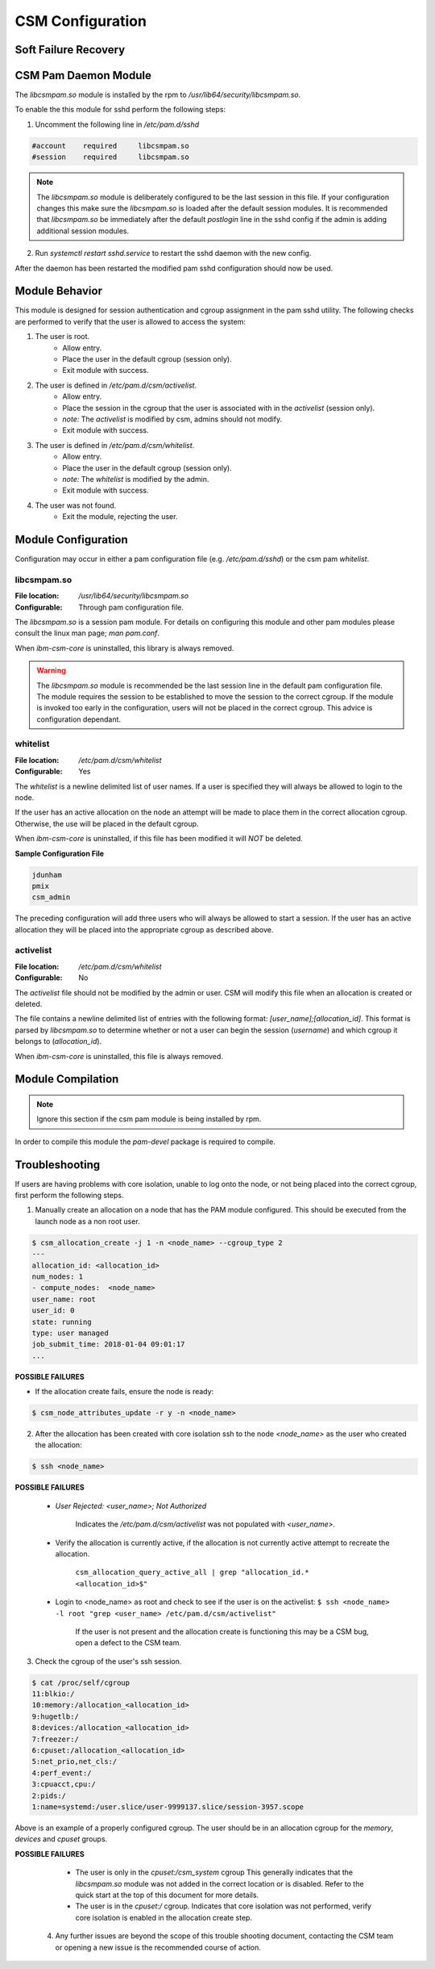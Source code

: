 CSM Configuration
=================

Soft Failure Recovery
---------------------


CSM Pam Daemon Module
---------------------

The `libcsmpam.so` module is installed by the rpm to `/usr/lib64/security/libcsmpam.so`.

To enable the this module for sshd perform the following steps:

1. Uncomment the following line in `/etc/pam.d/sshd`
    
.. code-block:: bash

    #account    required     libcsmpam.so   
    #session    required     libcsmpam.so

.. note::  The `libcsmpam.so` module is deliberately configured to be the last session in this file. 
    If your configuration changes this make sure the `libcsmpam.so` is loaded after the default 
    session modules. It is recommended that `libcsmpam.so` be immediately after the default 
    `postlogin` line in the sshd config if the admin is adding additional session modules.
      
2. Run `systemctl restart  sshd.service` to restart the sshd daemon with the new config.

After the daemon has been restarted the modified pam sshd configuration should now be used.

Module Behavior
---------------

This module is designed for session authentication and cgroup assignment in the pam sshd utility.
The following checks are performed to verify that the user is allowed to access the system:

1. The user is root.
    * Allow entry.
    * Place the user in the default cgroup (session only).
    * Exit module with success.
2. The user is defined in `/etc/pam.d/csm/activelist`.
    * Allow entry.
    * Place the session in the cgroup that the user is associated with in the `activelist` (session only).
    * *note:* The `activelist` is modified by csm, admins should not modify.
    * Exit module with success.
3. The user is defined in `/etc/pam.d/csm/whitelist`.
    * Allow entry.
    * Place the user in the default cgroup (session only).
    * *note:* The `whitelist` is modified by the admin.
    * Exit module with success.
4. The user was not found.
    * Exit the module, rejecting the user.
    

Module Configuration
--------------------

Configuration may occur in either a pam configuration file (e.g. `/etc/pam.d/sshd`) or the
csm pam `whitelist`.

libcsmpam.so
^^^^^^^^^^^^
:File location: `/usr/lib64/security/libcsmpam.so`
:Configurable: Through pam configuration file.   

The `libcsmpam.so` is a session pam module. For details on configuring this module and other
pam modules please consult the linux man page; `man pam.conf`.

When `ibm-csm-core` is uninstalled, this library is always removed.


.. warning:: The `libcsmpam.so` module is recommended be the last session line in the default pam configuration file. 
    The module requires the session to be established to move the session to the correct cgroup.
    If the module is invoked too early in the configuration, users will not be placed in the correct cgroup.
    This advice is configuration dependant.


whitelist
^^^^^^^^^

:File location: `/etc/pam.d/csm/whitelist` 
:Configurable: Yes                        

The `whitelist` is a newline delimited list of user names. If a user is specified they will
always be allowed to login to the node. 

If the user has an active allocation on the node an attempt will be made to place them 
in the correct allocation cgroup. Otherwise, the use will be placed in the default cgroup.

When `ibm-csm-core` is uninstalled, if this file has been modified it will *NOT* be deleted.

**Sample Configuration File**

.. code-block:: none

    jdunham
    pmix
    csm_admin

The preceding configuration will add three users who will always be allowed to start a session.
If the user has an active allocation they will be placed into the appropriate cgroup as
described above.

activelist
^^^^^^^^^^

:File location: `/etc/pam.d/csm/whitelist` 
:Configurable: No                         

The `activelist` file should not be modified by the admin or user. CSM will modify this file
when an allocation is created or deleted.

The file contains a newline delimited list of entries with the following format: 
`[user_name];[allocation_id]`. This format is parsed by `libcsmpam.so` to determine
whether or not a user can begin the session (`username`) and which cgroup it belongs 
to (`allocation_id`).

When `ibm-csm-core` is uninstalled, this file is always removed.

Module Compilation
------------------
.. note:: Ignore this section if the csm pam module is being installed by rpm.

In order to compile this module the `pam-devel` package is required to compile.

Troubleshooting
---------------
If users are having problems with core isolation, unable to log onto the node, or not being placed into the correct cgroup, first perform the following steps.

1. Manually create an allocation on a node that has the PAM module configured. This should be executed from the launch node as a non root user.

.. code-block:: bash

     $ csm_allocation_create -j 1 -n <node_name> --cgroup_type 2
     ---
     allocation_id: <allocation_id>
     num_nodes: 1
     - compute_nodes:  <node_name>
     user_name: root
     user_id: 0
     state: running
     type: user managed
     job_submit_time: 2018-01-04 09:01:17
     ...

**POSSIBLE FAILURES**

* If the allocation create fails, ensure the node is ready:

.. code-block:: bash

    $ csm_node_attributes_update -r y -n <node_name>
    
2. After the allocation has been created with core isolation ssh to the node `<node_name>` as the user who created the allocation:

.. code-block:: bash

   $ ssh <node_name>

**POSSIBLE FAILURES**

    * `User Rejected: <user_name>; Not Authorized`   
       
       Indicates the `/etc/pam.d/csm/activelist` was not populated with `<user_name>`.
   
    * Verify the allocation is currently active, if the allocation is not currently active attempt to recreate the allocation.

        ``csm_allocation_query_active_all | grep "allocation_id.* <allocation_id>$"``
       
    * Login to <node_name> as root and check to see if the user is on the activelist:
      ``$ ssh <node_name> -l root "grep <user_name> /etc/pam.d/csm/activelist"``

       If the user is not present and the allocation create is functioning this may be a CSM bug, 
       open a defect to the CSM team.
         
3. Check the cgroup of the user's ssh session.

.. code-block:: bash

    $ cat /proc/self/cgroup
    11:blkio:/
    10:memory:/allocation_<allocation_id>
    9:hugetlb:/
    8:devices:/allocation_<allocation_id>
    7:freezer:/
    6:cpuset:/allocation_<allocation_id>
    5:net_prio,net_cls:/
    4:perf_event:/
    3:cpuacct,cpu:/
    2:pids:/
    1:name=systemd:/user.slice/user-9999137.slice/session-3957.scope

Above is an example of a properly configured cgroup. The user should be in an allocation cgroup for the `memory`, `devices` and `cpuset` groups.
    
**POSSIBLE FAILURES**

    * The user is only in the `cpuset:/csm_system` cgroup
      This generally indicates that the `libcsmpam.so` module was not added in the correct location or is disabled. 
      Refer to the quick start at the top of this document for more details.
      
    * The user is in the `cpuset:/` cgroup.
      Indicates that core isolation was not performed, verify core isolation is enabled in the allocation create step.
      
 4. Any further issues are beyond the scope of this trouble shooting document, contacting the CSM team or opening a new issue is the recommended course of action.
    

    
